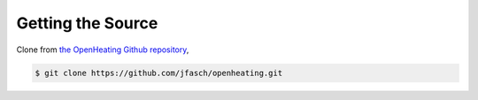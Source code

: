 Getting the Source
==================

Clone from `the OpenHeating Github repository
<https://github.com/jfasch/openheating>`__,

.. code-block:: shell

   $ git clone https://github.com/jfasch/openheating.git


